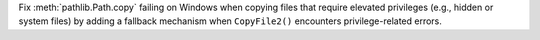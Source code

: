 Fix :meth:`pathlib.Path.copy` failing on Windows when copying files that require elevated privileges (e.g., hidden or system files) by adding a fallback mechanism when ``CopyFile2()`` encounters privilege-related errors.

